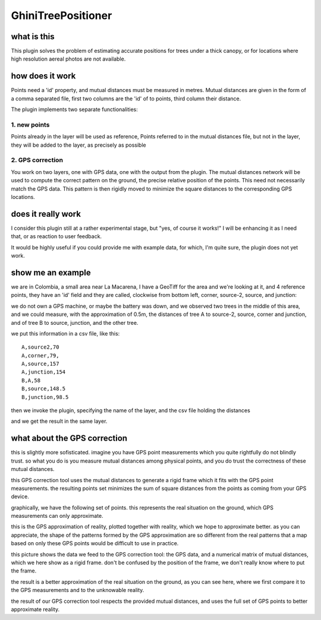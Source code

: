 GhiniTreePositioner
======================

what is this
-------------
This plugin solves the problem of estimating accurate positions for trees under a thick canopy, or for locations where high resolution aereal photos are not available.

how does it work
------------------

Points need a 'id' property, and mutual distances must be measured in metres. Mutual distances are given in the form of a comma separated file, first two columns are the 'id' of to points, third column their distance.

The plugin implements two separate functionalities:

1. new points
~~~~~~~~~~~~~
Points already in the layer will be used as reference, Points referred to in the mutual distances file, but not in the layer, they will be added to the layer, as precisely as possible

2. GPS correction
~~~~~~~~~~~~~~~~~
You work on two layers, one with GPS data, one with the output from the plugin. The mutual distances network will be used to compute the correct pattern on the ground, the precise relative position of the points. This need not necessarily match the GPS data. This pattern is then rigidly moved to minimize the square distances to the corresponding GPS locations.

does it really work
----------------------

I consider this plugin still at a rather experimental stage, but "yes, of course it works!" I will be enhancing it as I need that, or as reaction to user feedback.

It would be highly useful if you could provide me with example data, for which, I'm quite sure, the plugin does not yet work.

show me an example
---------------------

we are in Colombia, a small area near La Macarena, I have a GeoTiff for the area and we're looking at it, and 4 reference points, they have an 'id' field and they are called, clockwise from bottom left, corner, source-2, source, and junction:

.. image:: doc-resources/case01-01.png
    :width: 420px
    :align: center
    :height: 350px
    :alt: initial state

we do not own a GPS machine, or maybe the battery was down, and we observed two trees in the middle of this area, and we could measure, with the approximation of 0.5m, the distances of tree A to source-2, source, corner and junction, and of tree B to source, junction, and the other tree.

.. image:: doc-resources/case01-02.png
    :width: 420px
    :align: center
    :height: 350px
    :alt: initial state

we put this information in a csv file, like this::

    A,source2,70
    A,corner,79,
    A,source,157
    A,junction,154
    B,A,58
    B,source,148.5
    B,junction,98.5

then we invoke the plugin, specifying the name of the layer, and the csv file holding the distances

.. image:: doc-resources/case01-03.png
    :width: 420px
    :align: center
    :height: 350px
    :alt: initial state

and we get the result in the same layer.

.. image:: doc-resources/case01-04.png
    :width: 420px
    :align: center
    :height: 350px
    :alt: initial state

what about the GPS correction
-----------------------------

this is slightly more sofisticated. imagine you have GPS point measurements
which you quite rightfully do not blindly trust. so what you do is you
measure mutual distances among physical points, and you do trust the
correctness of these mutual distances.

this GPS correction tool uses the mutual distances to generate a rigid frame
which it fits with the GPS point measurements. the resulting points set
minimizes the sum of square distances from the points as coming from your
GPS device.

graphically, we have the following set of points. this represents the real
situation on the ground, which GPS measurements can only approximate.

.. image:: doc-resources/case02-01.png
    :width: 500px
    :align: center
    :height: 500px

this is the GPS approximation of reality, plotted together with reality,
which we hope to approximate better. as you can appreciate, the shape of the
patterns formed by the GPS approximation are so different from the real
patterns that a map based on only these GPS points would be difficult to use
in practice.

.. image:: doc-resources/case02-02.png
    :width: 500px
    :align: center
    :height: 500px

this picture shows the data we feed to the GPS correction tool: the GPS
data, and a numerical matrix of mutual distances, which we here show as a
rigid frame. don't be confused by the position of the frame, we don't really
know where to put the frame.

.. image:: doc-resources/case02-03.png
    :width: 500px
    :align: center
    :height: 500px

the result is a better approximation of the real situation on the ground, as
you can see here, where we first compare it to the GPS measurements and to
the unknowable reality.

.. image:: doc-resources/case02-04.png
    :width: 500px
    :align: center
    :height: 500px

.. image:: doc-resources/case02-05.png
    :width: 500px
    :align: center
    :height: 500px

the result of our GPS correction tool respects the provided mutual
distances, and uses the full set of GPS points to better approximate
reality.
